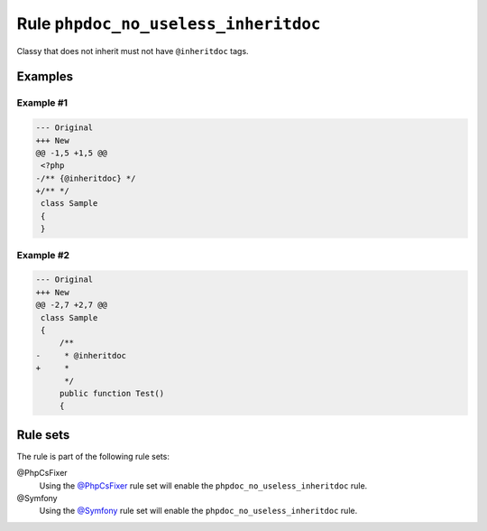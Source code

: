 =====================================
Rule ``phpdoc_no_useless_inheritdoc``
=====================================

Classy that does not inherit must not have ``@inheritdoc`` tags.

Examples
--------

Example #1
~~~~~~~~~~

.. code-block:: diff

   --- Original
   +++ New
   @@ -1,5 +1,5 @@
    <?php
   -/** {@inheritdoc} */
   +/** */
    class Sample
    {
    }

Example #2
~~~~~~~~~~

.. code-block:: diff

   --- Original
   +++ New
   @@ -2,7 +2,7 @@
    class Sample
    {
        /**
   -     * @inheritdoc
   +     * 
         */
        public function Test()
        {

Rule sets
---------

The rule is part of the following rule sets:

@PhpCsFixer
  Using the `@PhpCsFixer <./../../ruleSets/PhpCsFixer.rst>`_ rule set will enable the ``phpdoc_no_useless_inheritdoc`` rule.

@Symfony
  Using the `@Symfony <./../../ruleSets/Symfony.rst>`_ rule set will enable the ``phpdoc_no_useless_inheritdoc`` rule.
